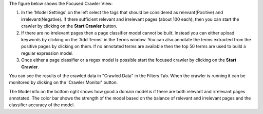The figure below shows the Focused Crawler View:

.. image:: figures/focused_crawl.png
   :width: 800px
   :align: center
   :height: 400px
   :alt: alternate text

1. In the 'Model Settings' on the left select the tags that should be considered as relevant(Positive) and irrelevant(Negative). If there sufficient relevant and irrelevant pages (about 100 each), then you can start the crawler by clicking on the **Start Crawler** button.
2. If there are no irrelevant pages then a page classifier model cannot be built. Instead you can either upload keywords by clicking on the 'Add Terms' in the Terms window. You can also annotate the terms extracted from the positive pages by clicking on them. If no annotated terms are available then the top 50 terms are used to build a regular expression model.
3. Once either a page classifier or a regex model is possible start the focused crawler by clicking on the **Start Crawler**.

You can see the results of the crawled data in "Crawled Data" in the Filters Tab. When the crawler is running it can be monitored by clicking on the 'Crawler Monitor' button.

The Model info on the bottom right shows how good a domain model is if there are both relevant and irrelevant pages annotated. The color bar shows the strength of the model based on the balance of relevant and irrelevant pages and the classifier accuracy of the model.
